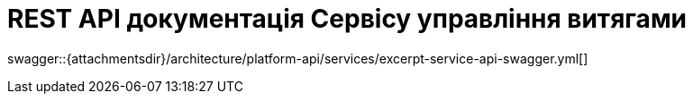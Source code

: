 = REST API документація Сервісу управління витягами

====
swagger::{attachmentsdir}/architecture/platform-api/services/excerpt-service-api-swagger.yml[]
====